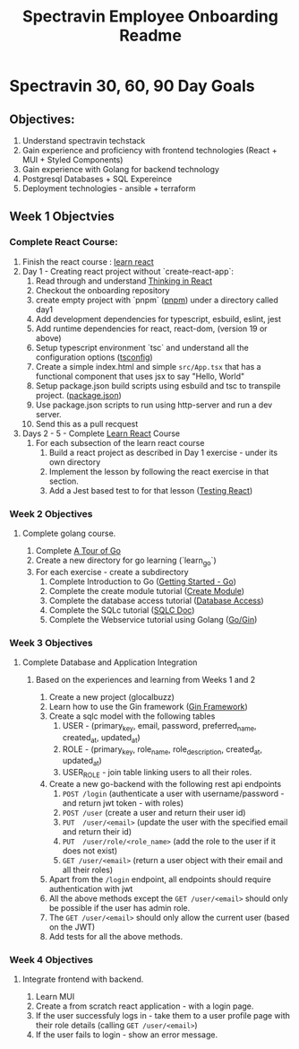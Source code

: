 #+title: Spectravin Employee Onboarding Readme

* Spectravin 30, 60, 90 Day Goals
** Objectives:
1. Understand spectravin techstack
2. Gain experience and proficiency with frontend technologies (React + MUI + Styled Components)
3. Gain experience with Golang for backend technology
4. Postgresql Databases + SQL Expereince
5. Deployment technologies - ansible + terraform
** Week 1 Objectvies
*** Complete React Course:
1. Finish the react course : [[https://react.dev/learn][learn react]]
2. Day 1 - Creating react project without `create-react-app`:
   1. Read through and understand [[https://react.dev/learn/thinking-in-react][Thinking in React]]
   2. Checkout the onboarding repository
   3. create empty project with `pnpm` ([[https://pnpm.io/][pnpm]]) under a directory called day1
   4. Add development dependencies for typescript, esbuild, eslint, jest
   5. Add runtime dependencies for react, react-dom, (version 19 or above)
   6. Setup typescript environment `tsc` and understand all the configuration options ([[https://www.typescriptlang.org/tsconfig/][tsconfig]])
   7. Create a simple index.html and simple =src/App.tsx= that has a functional component that uses
      jsx to say "Hello, World"
   8. Setup package.json build scripts using esbuild and tsc to transpile project. ([[https://docs.npmjs.com/cli/v11/configuring-npm/package-json][package.json]])
   9. Use package.json scripts to run using http-server and run a dev server.
   10. Send this as a pull recquest 
3. Days 2 - 5  - Complete [[https://react.dev/learn][Learn React]] Course
   1. For each subsection of the learn react course
      1. Build a react project as described in Day 1 exercise - under its own directory
      2. Implement the lesson by following the react exercise in that section.
      3. Add a Jest based test to for that lesson ([[https://jestjs.io/docs/tutorial-react][Testing React]])
*** Week 2 Objectives
**** Complete golang course.
1. Complete [[https://go.dev/tour/welcome/1][A Tour of Go]]
2. Create a new directory for go learning (`learn_go`)
3. For each exercise - create a subdirectory
   1. Complete Introduction to Go ([[https://go.dev/doc/tutorial/getting-started][Getting Started - Go]])
   2. Complete the create module tutorial ([[https://go.dev/doc/tutorial/create-module][Create Module]])
   3. Complete the database access tutorial ([[https://go.dev/doc/tutorial/database-access][Database Access]])
   4. Complete the SQLc tutorial ([[https://docs.sqlc.dev/en/latest/tutorials/getting-started-sqlite.html][SQLC Doc]])
   5. Complete the Webservice tutorial using Golang ([[https://go.dev/doc/tutorial/web-service-gin][Go/Gin]])
*** Week 3 Objectives
**** Complete Database and Application Integration
***** Based on the experiences and learning from Weeks 1 and 2
1. Create a new project (glocalbuzz)
2. Learn how to use the Gin framework ([[https://gin-gonic.com/en/docs/][Gin Framework]])
3. Create a sqlc model with the following tables
   1. USER - (primary_key, email, password, preferred_name, created_at, updated_at)
   2. ROLE - (primary_key, role_name, role_description, created_at, updated_at)
   3. USER_ROLE - join table linking users to all their roles.
4. Create a new go-backend with the following rest api endpoints
   1. =POST /login= (authenticate a user with username/password - and return jwt token - with roles)
   2. =POST /user= (create a user and return their user id)
   3. =PUT  /user/<email>= (update the user with the specified email and return their id)
   4. =PUT  /user/role/<role_name>= (add the role to the user if it does not exist)
   5. =GET /user/<email>= (return a user object with their email and all their roles)
5. Apart from the =/login= endpoint, all endpoints should require authentication with jwt
6. All the above methods except the =GET /user/<email>= should only be possible if the user has admin role.
7. The =GET /user/<email>= should only allow the current user (based on the JWT)
8. Add tests for all the above methods.
*** Week 4 Objectives
**** Integrate frontend with backend.
1. Learn MUI
2. Create a from scratch react application - with a login page.
3. If the user successfuly logs in - take them to a user profile page with their role details (calling =GET /user/<email>=)
4. If the user fails to login - show an error message.


